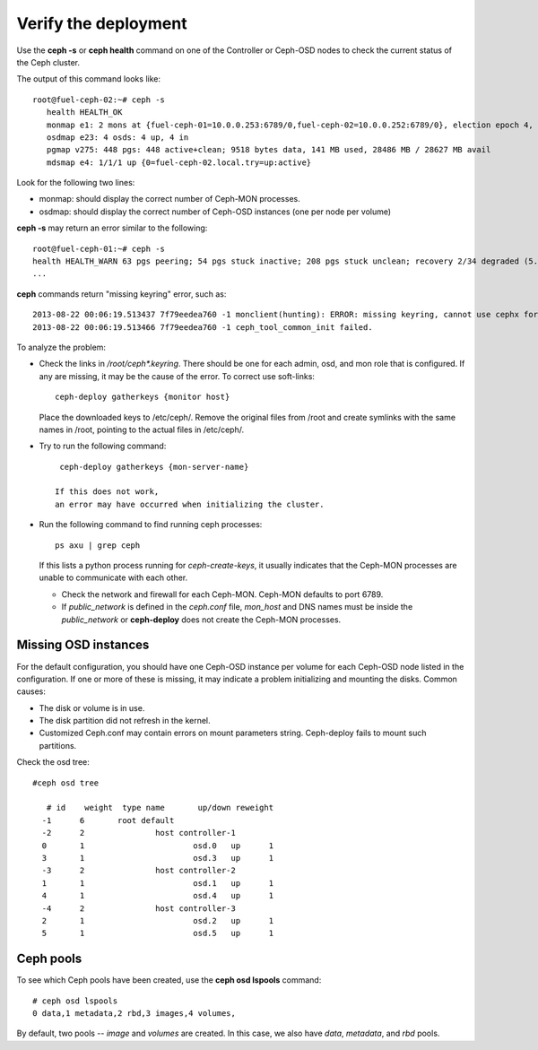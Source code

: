 
.. _ceph-verify-ops:

Verify the deployment
---------------------

Use the **ceph -s**
or **ceph health** command
on one of the Controller or Ceph-OSD nodes
to check the current status of the Ceph cluster.

The output of this command looks like:
::

  root@fuel-ceph-02:~# ceph -s
     health HEALTH_OK
     monmap e1: 2 mons at {fuel-ceph-01=10.0.0.253:6789/0,fuel-ceph-02=10.0.0.252:6789/0}, election epoch 4, quorum 0,1 fuel-ceph-01,fuel-ceph-02
     osdmap e23: 4 osds: 4 up, 4 in
     pgmap v275: 448 pgs: 448 active+clean; 9518 bytes data, 141 MB used, 28486 MB / 28627 MB avail
     mdsmap e4: 1/1/1 up {0=fuel-ceph-02.local.try=up:active}


Look for the following two lines:

- monmap:  should display the correct number of Ceph-MON processes.
- osdmap:  should display the correct number of Ceph-OSD instances
  (one per node per volume)

**ceph -s** may return an error similar to the following:
::

   root@fuel-ceph-01:~# ceph -s
   health HEALTH_WARN 63 pgs peering; 54 pgs stuck inactive; 208 pgs stuck unclean; recovery 2/34 degraded (5.882%)
   ...

**ceph** commands return "missing keyring" error,
such as:
::

  2013-08-22 00:06:19.513437 7f79eedea760 -1 monclient(hunting): ERROR: missing keyring, cannot use cephx for authentication
  2013-08-22 00:06:19.513466 7f79eedea760 -1 ceph_tool_common_init failed.

To analyze the problem:

- Check the links in */root/ceph\*.keyring*.
  There should be one for each admin, osd, and mon role
  that is configured.
  If any are missing, it may be the cause of the error.
  To correct use soft-links:
  ::

    ceph-deploy gatherkeys {monitor host}

  Place the downloaded keys to /etc/ceph/. Remove the original files from /root and create symlinks with the same names in /root, pointing to the actual files in /etc/ceph/.

- Try to run the following command:
  ::

    ceph-deploy gatherkeys {mon-server-name}

   If this does not work,
   an error may have occurred when initializing the cluster.

- Run the following command to find running ceph processes:
  ::

    ps axu | grep ceph


  If this lists a python process running for `ceph-create-keys`,
  it usually indicates that the Ceph-MON processes
  are unable to communicate with each other.

  - Check the network and firewall for each Ceph-MON.
    Ceph-MON defaults to port 6789.

  - If `public_network` is defined in the *ceph.conf* file,
    `mon_host` and DNS names must be inside the `public_network`
    or **ceph-deploy** does not create the Ceph-MON processes.

Missing OSD instances
+++++++++++++++++++++

For the default configuration,
you should have one Ceph-OSD instance per volume
for each Ceph-OSD node listed in the configuration.
If one or more of these is missing,
it may indicate a problem initializing and mounting the disks.
Common causes:

- The disk or volume is in use.
- The disk partition did not refresh in the kernel.
- Customized Ceph.conf may contain errors on mount
  parameters string. Ceph-deploy fails to mount such partitions.

Check the osd tree:
::

  #ceph osd tree

     # id    weight  type name       up/down reweight
    -1      6       root default
    -2      2               host controller-1
    0       1                       osd.0   up      1
    3       1                       osd.3   up      1
    -3      2               host controller-2
    1       1                       osd.1   up      1
    4       1                       osd.4   up      1
    -4      2               host controller-3
    2       1                       osd.2   up      1
    5       1                       osd.5   up      1


Ceph pools
++++++++++

To see which Ceph pools have been created,
use the **ceph osd lspools** command:
::

   # ceph osd lspools
   0 data,1 metadata,2 rbd,3 images,4 volumes,

By default, two pools -- `image` and `volumes` are created.
In this case, we also have `data`, `metadata`, and `rbd` pools.

